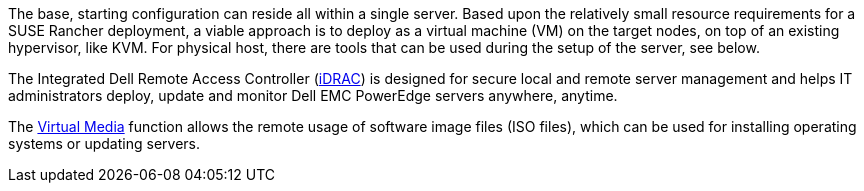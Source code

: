 //include::./dellpoweredge_vars.adoc[]

The base, starting configuration can reside all within a single server. Based upon the relatively small resource requirements for a SUSE Rancher deployment, a viable approach is to deploy as a virtual machine (VM) on the target nodes, on top of an existing hypervisor, like KVM. For physical host, there are tools that can be used during the setup of the server, see below.

The Integrated Dell Remote Access Controller (link:https://www.delltechnologies.com/en-ca/solutions/openmanage/idrac.htm[iDRAC]) is designed for secure local and remote server management and helps IT administrators deploy, update and monitor Dell EMC PowerEdge servers anywhere, anytime.

The link:https://dell.com/support/kbdoc/en-ca/000124001/using-the-virtual-media-function-on-idrac-6-7-8-and-9[Virtual Media] function allows the remote usage of software image files (ISO files), which can be used for installing operating systems or updating servers.
